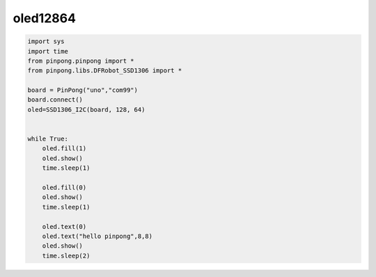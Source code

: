 oled12864
===========================================

.. code-block:: python

    import sys
    import time
    from pinpong.pinpong import *
    from pinpong.libs.DFRobot_SSD1306 import *

    board = PinPong("uno","com99")
    board.connect()
    oled=SSD1306_I2C(board, 128, 64)


    while True:
        oled.fill(1)
        oled.show()
        time.sleep(1)
        
        oled.fill(0)
        oled.show()
        time.sleep(1)
        
        oled.text(0)
        oled.text("hello pinpong",8,8)
        oled.show()
        time.sleep(2)

